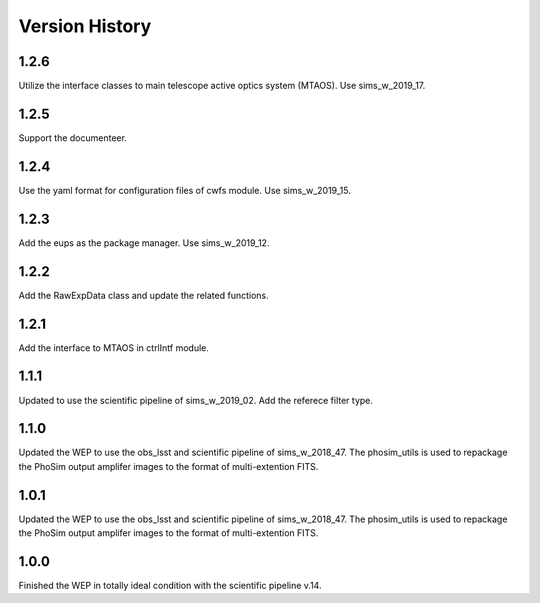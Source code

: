 .. py:currentmodule:: lsst.ts.wep

.. _lsst.ts.wep-version_history:

##################
Version History
##################

.. _lsst.ts.wep-1.2.6:

-------------
1.2.6
-------------

Utilize the interface classes to main telescope active optics system (MTAOS). Use sims_w_2019_17.

.. _lsst.ts.wep-1.2.5:

-------------
1.2.5
-------------

Support the documenteer.

.. _lsst.ts.wep-1.2.4:

-------------
1.2.4
-------------

Use the yaml format for configuration files of cwfs module. Use sims_w_2019_15.

.. _lsst.ts.wep-1.2.3:

-------------
1.2.3
-------------

Add the eups as the package manager. Use sims_w_2019_12.

.. _lsst.ts.wep-1.2.2:

-------------
1.2.2
-------------

Add the RawExpData class and update the related functions.

.. _lsst.ts.wep-1.2.1:

-------------
1.2.1
-------------

Add the interface to MTAOS in ctrlIntf module.

.. _lsst.ts.wep-1.1.1:

-------------
1.1.1
-------------

Updated to use the scientific pipeline of sims_w_2019_02. Add the referece filter type.

.. _lsst.ts.wep-1.1.0:

-------------
1.1.0
-------------

Updated the WEP to use the obs_lsst and scientific pipeline of sims_w_2018_47. The phosim_utils is used to repackage the PhoSim output amplifer images to the format of multi-extention FITS.

.. _lsst.ts.wep-1.0.1:

-------------
1.0.1
-------------

Updated the WEP to use the obs_lsst and scientific pipeline of sims_w_2018_47. The phosim_utils is used to repackage the PhoSim output amplifer images to the format of multi-extention FITS.

.. _lsst.ts.wep-1.0.0:

-------------
1.0.0
-------------

Finished the WEP in totally ideal condition with the scientific pipeline v.14.

